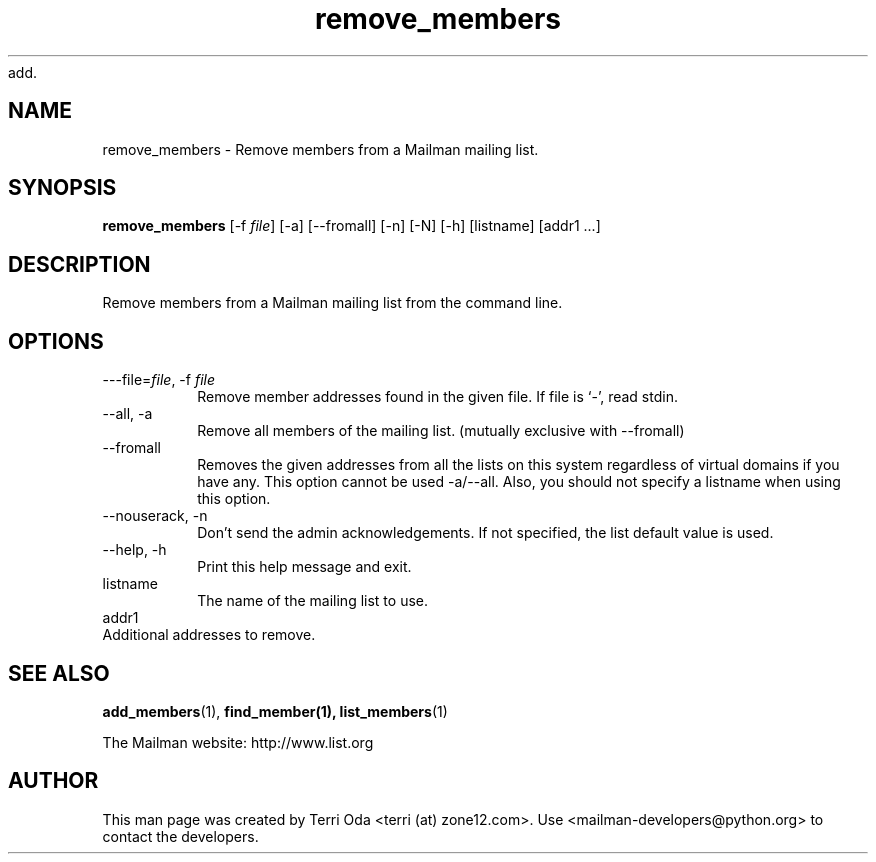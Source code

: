 add.\"
.\" GNU Mailman Manual
.\"
.\" remove_members 
.\"
.\" Documenter:   Terri Oda
.\"               terri (at) zone12.com
.\" Created:      September 13, 2004
.\" Last Updated: September 13, 2004
.\"
.TH remove_members 1 "September 13, 2004" "Mailman 2.1" "GNU Mailman Manual"
.\"=====================================================================
.SH NAME
remove_members \- Remove members from a Mailman mailing list.
.\"=====================================================================
.SH SYNOPSIS
.B remove_members 
[-f \fIfile\fP]
[-a]
[--fromall]
[-n]
[-N]
[-h]
[listname]
[addr1 ...]
.\"=====================================================================
.SH DESCRIPTION
Remove members from a Mailman mailing list from the command line.
.\"=====================================================================
.SH OPTIONS
.IP "---file=\fIfile\fP, -f \fIfile\fP"
Remove member addresses found in the given file.  If file is
`-', read stdin.
.IP "--all, -a"
Remove all members of the mailing list.
(mutually exclusive with --fromall)
.IP "--fromall"
Removes the given addresses from all the lists on this system
regardless of virtual domains if you have any.  This option cannot be
used -a/--all.  Also, you should not specify a listname when
using this option.
.IP "--nouserack, -n"
Don't send the admin acknowledgements.  If not specified, the list
default value is used.
.IP "--help, -h"
Print this help message and exit.
.IP listname
The name of the mailing list to use.
.IP addr1 ...
Additional addresses to remove.
.\"=====================================================================
.SH SEE ALSO
.BR add_members (1),
.BR find_member(1),
.BR list_members (1)
.PP
The Mailman website: http://www.list.org
.\"=====================================================================
.SH AUTHOR
This man page was created by Terri Oda <terri (at) zone12.com>.
Use <mailman-developers@python.org> to contact the developers.
